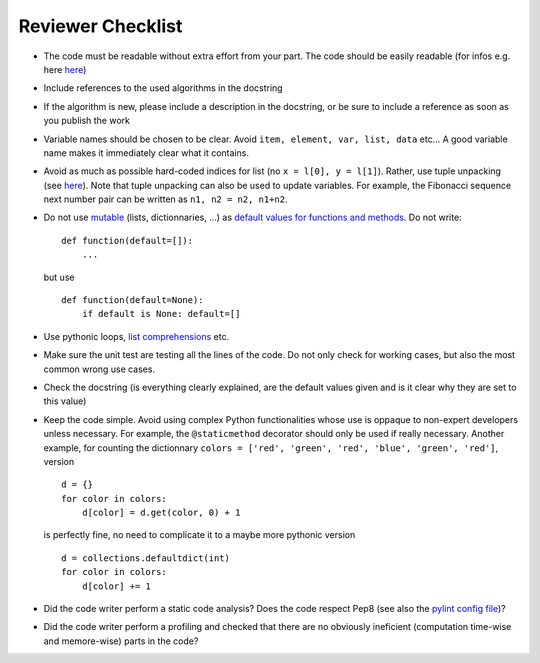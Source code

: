 Reviewer Checklist
==================

-  The code must be readable without extra effort from your part. The
   code should be easily readable (for infos e.g. here
   `here <https://treyhunner.com/2017/07/craft-your-python-like-poetry/?__s=jf8h91lx6zhl7vv6o9jo>`__)
-  Include references to the used algorithms in the docstring
-  If the algorithm is new, please include a description in the
   docstring, or be sure to include a reference as soon as you publish
   the work
-  Variable names should be chosen to be clear. Avoid
   ``item, element, var, list, data`` etc... A good variable name makes
   it immediately clear what it contains.
-  Avoid as much as possible hard-coded indices for list (no
   ``x = l[0], y = l[1]``). Rather, use tuple unpacking (see
   `here <https://treyhunner.com/2018/03/tuple-unpacking-improves-python-code-readability/>`__).
   Note that tuple unpacking can also be used to update variables. For
   example, the Fibonacci sequence next number pair can be written as
   ``n1, n2 = n2, n1+n2``.
-  Do not use
   `mutable <https://www.geeksforgeeks.org/mutable-vs-immutable-objects-in-python/>`__
   (lists, dictionnaries, ...) as `default values for functions and
   methods <https://stackoverflow.com/questions/1132941/least-astonishment-and-the-mutable-default-argument>`__.
   Do not write: 
   ::
   	def function(default=[]):
   	    ... 
   but use
   ::
   	def function(default=None):
     	    if default is None: default=[]

-  Use pythonic loops, `list
   comprehensions <https://treyhunner.com/2015/12/python-list-comprehensions-now-in-color/>`__
   etc.
-  Make sure the unit test are testing all the lines of the code. Do not
   only check for working cases, but also the most common wrong use
   cases.
-  Check the docstring (is everything clearly explained, are the default
   values given and is it clear why they are set to this value)
-  Keep the code simple. Avoid using complex Python functionalities whose use
   is oppaque to non-expert developers unless necessary. For example, the
   ``@staticmethod`` decorator should only be used if really 
   necessary. Another example, for counting the dictionnary
   ``colors = ['red', 'green', 'red', 'blue', 'green', 'red']``,
   version
   ::
   	d = {}
	for color in colors:
            d[color] = d.get(color, 0) + 1 
   is perfectly fine, no need to complicate it to a maybe more pythonic
   version
   ::
   	d = collections.defaultdict(int)
     	for color in colors:
            d[color] += 1

-  Did the code writer perform a static code analysis? Does the code
   respect Pep8 (see also the `pylint config file <https://github.com/CLIMADA-project/climada_python/blob/main/.pylintrc/>`__)?
-  Did the code writer perform a profiling and checked that there are no
   obviously ineficient (computation time-wise and memore-wise) parts in
   the code?


